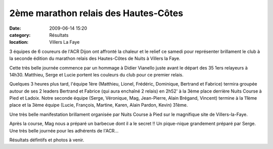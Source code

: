 2ème marathon relais des Hautes-Côtes
=====================================

:date: 2009-06-14 15:20
:category: Résultats
:location: Villers La Faye



.. image:: http://assets.acr-dijon.org/hautescotes091.jpg

3 équipes de 6 coureurs de l'ACR Dijon ont affronté la chaleur et le relief ce samedi pour représenter brillament le club à la seconde édition du marathon relais des Hautes-Côtes de Nuits à Villers la Faye.

Cette très belle journée commence par un hommage à Didier Vianello juste avant le départ des 35 1ers relayeurs à 14h30. Matthieu, Serge et Lucie portent les couleurs du club pour ce premier relais.

Quelques 3 heures plus tard, l'équipe 1ère (Matthieu, Lionel, Frédéric, Dominique, Bertrand et Fabrice) termira groupée autour de ses 2 leaders Bertrand et Fabrice (qui aura enchaîné 2 relais) en 2h52' à la 3ème place derrière Nuits Course à Pied et Ladoix. Notre seconde équipe (Serge, Véronique, Mag, Jean-Pierre, Alain Brégand, Vincent) termine à la 11ème place et la 3ème équipe (Lucie, François, Martine, Karen, Alain Pardon, Kevin) 31ème.

Une très belle manifestation brillament organisée par Nuits Course à Pied sur le magnifique site de Villers-la-Faye.

Après la course, Mag nous a préparé un barbecue dont il a le secret !! Un pique-nique grandement préparé par Serge. Une très belle journée pour les adhérents de l'ACR...

.. image:: http://assets.acr-dijon.org/hautescotes092.jpg

Résultats défintifs et photos à venir.
